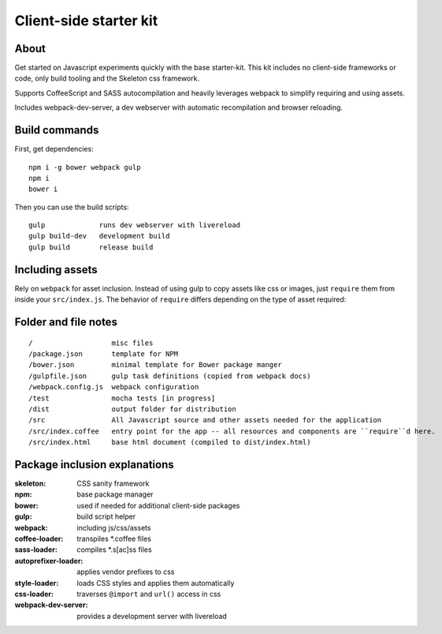 Client-side starter kit
=======================

About
-----

Get started on Javascript experiments quickly with the base starter-kit. This kit includes no client-side frameworks or code, only build tooling and the Skeleton css framework.

Supports CoffeeScript and SASS autocompilation and heavily leverages webpack to simplify requiring and using assets.

Includes webpack-dev-server, a dev webserver with automatic recompilation and browser reloading.

Build commands
--------------

First, get dependencies::

  npm i -g bower webpack gulp 
  npm i
  bower i

Then you can use the build scripts::

  gulp             runs dev webserver with livereload
  gulp build-dev   development build
  gulp build       release build

Including assets
----------------

Rely on ``webpack`` for asset inclusion. Instead of using gulp to copy assets like css or images, just ``require`` them from inside your ``src/index.js``. The behavior of ``require`` differs depending on the type of asset required:

===============     ==================
File extension      `require` behavior
===============     ==================
``.js``             Same as node.js, returns the value of ``module.exports`` in the required file
``.coffee``         Transpiles to JS, then as above
``.css``            Run through autoprefixer, all ``@import`` and ``url()`` assets loaded, styles injected into document
``.sass`` ``.scss`` Compiled to CSS, then as above
``.jpg`` ``.png``   Either returns a data URI for <1 MB files, or copies file to `/dist` and returns URL reference to file location.
===============     ==================

Folder and file notes
---------------------

::

/                   misc files
/package.json       template for NPM 
/bower.json         minimal template for Bower package manger
/gulpfile.json      gulp task definitions (copied from webpack docs)
/webpack.config.js  webpack configuration
/test               mocha tests [in progress]
/dist               output folder for distribution
/src                All Javascript source and other assets needed for the application
/src/index.coffee   entry point for the app -- all resources and components are ``require``d here.
/src/index.html     base html document (compiled to dist/index.html)

Package inclusion explanations
------------------------------

:skeleton: CSS sanity framework
:npm: base package manager
:bower: used if needed for additional client-side packages
:gulp: build script helper
:webpack: including js/css/assets
:coffee-loader: transpiles \*.coffee files
:sass-loader: compiles \*.s[ac]ss files
:autoprefixer-loader: applies vendor prefixes to css
:style-loader: loads CSS styles and applies them automatically
:css-loader: traverses ``@import`` and ``url()`` access in css
:webpack-dev-server: provides a development server with livereload